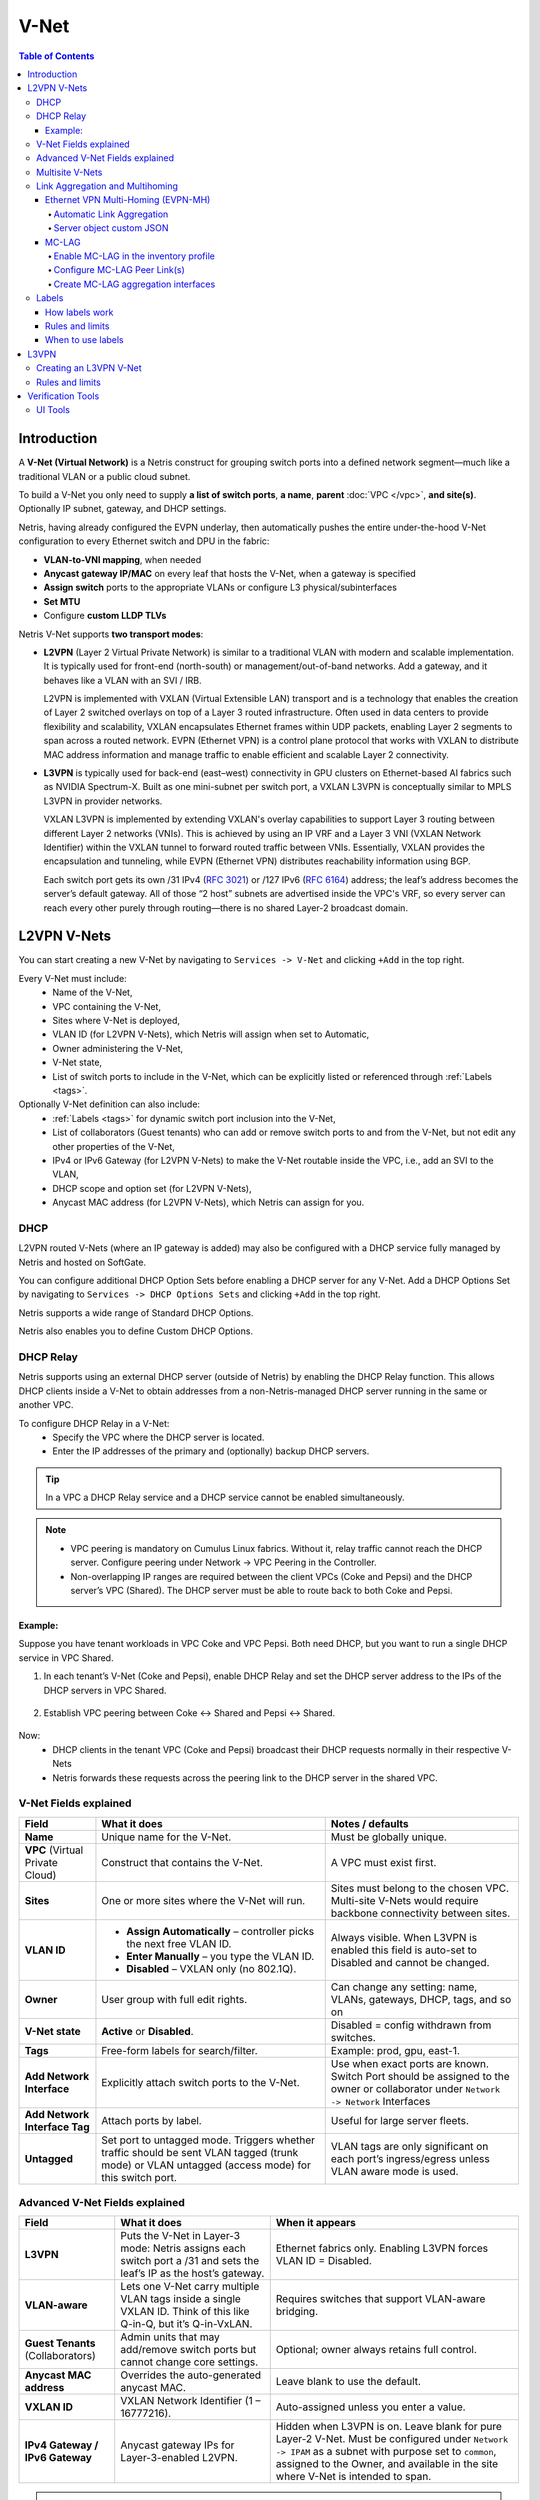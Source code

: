 .. meta::
    :description: V-Net

.. _v-net_def:


=====
V-Net
=====

.. contents:: Table of Contents
   :local:
   :depth: 4

Introduction
----------------

A **V-Net (Virtual Network)** is a Netris construct for grouping switch ports into a defined network segment—much like a traditional VLAN or a public cloud subnet.

To build a V-Net you only need to supply **a list of switch ports**, **a name**, **parent** :doc:`VPC </vpc>`, **and site(s)**. Optionally IP subnet, gateway, and DHCP settings.

Netris, having already configured the EVPN underlay, then automatically pushes the entire under-the-hood V-Net configuration to every Ethernet switch and DPU in the fabric:

* **VLAN-to-VNI mapping**, when needed
* **Anycast gateway IP/MAC** on every leaf that hosts the V-Net, when a gateway is specified
* **Assign switch** ports to the appropriate VLANs or configure L3 physical/subinterfaces
* **Set MTU**
* Configure **custom LLDP TLVs**

Netris V-Net supports **two transport modes**:

* **L2VPN** (Layer 2 Virtual Private Network) is similar to a traditional VLAN with modern and scalable implementation. It is typically used for front-end (north-south) or management/out-of-band networks. Add a gateway, and it behaves like a VLAN with an SVI / IRB.

  L2VPN is implemented with VXLAN (Virtual Extensible LAN) transport and is a technology that enables the creation of Layer 2 switched overlays on top of a Layer 3 routed infrastructure. Often used in data centers to provide flexibility and scalability, VXLAN encapsulates Ethernet frames within UDP packets, enabling Layer 2 segments to span across a routed network.
  EVPN (Ethernet VPN) is a control plane protocol that works with VXLAN to distribute MAC address information and manage traffic to enable efficient and scalable Layer 2 connectivity.

* **L3VPN** is typically used for back-end (east–west) connectivity in GPU clusters on Ethernet-based AI fabrics such as NVIDIA Spectrum-X. Built as one mini-subnet per switch port, a VXLAN L3VPN is conceptually similar to MPLS L3VPN in provider networks.

  VXLAN L3VPN is implemented by extending VXLAN's overlay capabilities to support Layer 3 routing between different Layer 2 networks (VNIs). This is achieved by using an IP VRF and a Layer 3 VNI (VXLAN Network Identifier) within the VXLAN tunnel to forward routed traffic between VNIs. Essentially, VXLAN provides the encapsulation and tunneling, while EVPN (Ethernet VPN) distributes reachability information using BGP.

  Each switch port gets its own /31 IPv4 (`RFC 3021 <https://datatracker.ietf.org/doc/html/rfc3021>`_) or /127 IPv6 (`RFC 6164 <https://datatracker.ietf.org/doc/html/rfc6164>`_) address; the leaf’s address becomes the server’s default gateway. All of those “2 host” subnets are advertised inside the VPC's VRF, so every server can reach every other purely through routing—there is no shared Layer-2 broadcast domain.

L2VPN V-Nets
----------------
You can start creating a new V-Net by navigating to ``Services -> V-Net`` and clicking ``+Add`` in the top right.

Every V-Net must include:
  - Name of the V-Net,
  - VPC containing the V-Net,
  - Sites where V-Net is deployed,
  - VLAN ID (for L2VPN V-Nets), which Netris will assign when set to Automatic,
  - Owner administering the V-Net,
  - V-Net state,
  - List of switch ports to include in the V-Net, which can be explicitly listed or referenced through :ref:`Labels <tags>`.

Optionally V-Net definition can also include:
  - :ref:`Labels <tags>` for dynamic switch port inclusion into the V-Net,
  - List of collaborators (Guest tenants) who can add or remove switch ports to and from the V-Net, but not edit any other properties of the V-Net,
  - IPv4 or IPv6 Gateway (for L2VPN V-Nets) to make the V-Net routable inside the VPC, i.e., add an SVI to the VLAN,
  - DHCP scope and option set (for L2VPN V-Nets),
  - Anycast MAC address (for L2VPN V-Nets), which Netris can assign for you.

.. image:: images/vnet-example.png
    :alt: Example V-Net configuration
    :align: center
    :class: with-shadow

DHCP
^^^^^^^^^^^^^^^^^^^^^^^^
L2VPN routed V-Nets (where an IP gateway is added) may also be configured with a DHCP service fully managed by Netris and hosted on SoftGate.

You can configure additional DHCP Option Sets before enabling a DHCP server for any V-Net. Add a DHCP Options Set by navigating to ``Services -> DHCP Options Sets`` and clicking ``+Add`` in the top right.

.. image:: images/dhcp-option-set.png
    :alt: DHCP Option Set
    :align: center
    :class: with-shadow

.. raw:: html

  <br />

Netris supports a wide range of Standard DHCP Options.

.. image:: images/dhcp-standard-options.png
    :alt: Standard DHCP Options
    :align: center
    :class: with-shadow

.. raw:: html

  <br />

Netris also enables you to define Custom DHCP Options.

.. image:: images/dhcp-custom-options.png
    :alt: Custom DHCP Options
    :align: center
    :class: with-shadow

.. raw:: html

  <br />

DHCP Relay
^^^^^^^^^^^^^^^^^^^^^^^^
Netris supports using an external DHCP server (outside of Netris) by enabling the DHCP Relay function. This allows DHCP clients inside a V-Net to obtain addresses from a non-Netris-managed DHCP server running in the same or another VPC.

To configure DHCP Relay in a V-Net:
 - Specify the VPC where the DHCP server is located.
 - Enter the IP addresses of the primary and (optionally) backup DHCP servers.
  
.. tip::
  In a VPC a DHCP Relay service and a DHCP service cannot be enabled simultaneously.

.. image:: images/dhcp-relay.png
    :alt: DHCP Relay
    :align: center
    :class: with-shadow

.. raw:: html

    <br />

.. note::
  * VPC peering is mandatory on Cumulus Linux fabrics. Without it, relay traffic cannot reach the DHCP server. Configure peering under Network → VPC Peering in the Controller.
  * Non-overlapping IP ranges are required between the client VPCs (Coke and Pepsi) and the DHCP server’s VPC (Shared). The DHCP server must be able to route back to both Coke and Pepsi.

.. raw:: html

  <br />

Example:
""""""""

Suppose you have tenant workloads in VPC Coke and VPC Pepsi. Both need DHCP, but you want to run a single DHCP service in VPC Shared.

.. image:: images/dhcp-relay-diagram.png
    :alt: DHCP Relay
    :align: center
    :class: with-shadow

.. raw:: html

  <br />

1. In each tenant’s V-Net (Coke and Pepsi), enable DHCP Relay and set the DHCP server address to the IPs of the DHCP servers in VPC Shared.

  .. image:: images/dhcp-relay-coke.png
      :alt: DHCP Relay
      :align: center
      :class: with-shadow

  .. raw:: html

    <br />

  .. image:: images/dhcp-relay-pepsi.png
      :alt: DHCP Relay
      :align: center
      :class: with-shadow

  .. raw:: html

    <br />

  .. image:: images/dhcp-relay-shared.png
      :alt: DHCP Relay
      :align: center
      :class: with-shadow

  .. raw:: html

    <br />

2. Establish VPC peering between Coke ↔ Shared and Pepsi ↔ Shared.

  .. image:: images/dhcp-relay-vpc-peer-coke.png
      :alt: DHCP Relay
      :align: center
      :class: with-shadow

  .. raw:: html

    <br />

  .. image:: images/dhcp-relay-vpc-peer-pepsi.png
      :alt: DHCP Relay
      :align: center
      :class: with-shadow

  .. raw:: html

    <br />


Now:
 - DHCP clients in the tenant VPC (Coke and Pepsi) broadcast their DHCP requests normally in their respective V-Nets
 - Netris forwards these requests across the peering link to the DHCP server in the shared VPC.

V-Net Fields explained
^^^^^^^^^^^^^^^^^^^^^^^^

.. list-table::
   :header-rows: 1

   * - **Field**
     - What it does
     - Notes / defaults
   * - **Name**
     - Unique name for the V-Net.
     - Must be globally unique.
   * - **VPC** (Virtual Private Cloud)
     - Construct that contains the V-Net.
     - A VPC must exist first.
   * - **Sites**
     - One or more sites where the V-Net will run.
     - Sites must belong to the chosen VPC. Multi-site V-Nets would require backbone connectivity between sites.
   * - **VLAN ID**
     - • **Assign Automatically** – controller picks the next free VLAN ID.
       • **Enter Manually** – you type the VLAN ID.
       • **Disabled** – VXLAN only (no 802.1Q).
     - Always visible. When L3VPN is enabled this field is auto-set to Disabled and cannot be changed.
   * - **Owner**
     - User group with full edit rights.
     - Can change any setting: name, VLANs, gateways, DHCP, tags, and so on
   * - **V-Net state**
     - **Active** or **Disabled**.
     - Disabled = config withdrawn from switches.
   * - **Tags**
     - Free-form labels for search/filter.
     - Example: prod, gpu, east-1.
   * - **Add Network Interface**
     - Explicitly attach switch ports to the V-Net.
     - Use when exact ports are known. Switch Port should be assigned to the owner or collaborator under ``Network -> Network`` Interfaces
   * - **Add Network Interface Tag**
     - Attach ports by label.
     - Useful for large server fleets.
   * - **Untagged**
     - Set port to untagged mode. Triggers whether traffic should be sent VLAN tagged (trunk mode) or VLAN untagged (access mode) for this switch port.
     - VLAN tags are only significant on each port’s ingress/egress unless VLAN aware mode is used.

Advanced V-Net Fields explained
^^^^^^^^^^^^^^^^^^^^^^^^^^^^^^^^
.. list-table::
   :header-rows: 1

   * - **Field**
     - What it does
     - When it appears
   * - **L3VPN**
     - Puts the V-Net in Layer-3 mode: Netris assigns each switch port a /31 and sets the leaf’s IP as the host’s gateway.
     - Ethernet fabrics only. Enabling L3VPN forces VLAN ID = Disabled.
   * - **VLAN-aware**
     - Lets one V-Net carry multiple VLAN tags inside a single VXLAN ID. Think of this like Q-in-Q, but it’s Q-in-VxLAN.
     - Requires switches that support VLAN-aware bridging.
   * - **Guest Tenants** (Collaborators)
     - Admin units that may add/remove switch ports but cannot change core settings.
     - Optional; owner always retains full control.
   * - **Anycast MAC address**
     - Overrides the auto-generated anycast MAC.
     - Leave blank to use the default.
   * - **VXLAN ID**
     - VXLAN Network Identifier (1 – 16777216).
     - Auto-assigned unless you enter a value.
   * - **IPv4 Gateway / IPv6 Gateway**
     - Anycast gateway IPs for Layer-3-enabled L2VPN.
     - Hidden when L3VPN is on. Leave blank for pure Layer-2 V-Net. Must be configured under ``Network -> IPAM`` as a subnet with purpose set to ``common``, assigned to the Owner, and available in the site where V-Net is intended to span.

.. warning::
    Many switches cannot autodetect 1Gbps link speed. If attaching hosts with 1Gbps NICs to 10Gbps switch ports, set the speed for the given Switch Port from Auto(default) to 1Gbps. You can edit a port in ``Network -> Network Interfaces`` individually or in bulk.



Multisite V-Nets
^^^^^^^^^^^^^^^^^^^^^^^^
Any V-Net may span multiple sites. If the V-Net spans multiple sites and you add a gateway, you must first create the subnet under ``Network -> Subnets`` and assign it to all sites the V-Net will span (You can define additional sites in ``Network -> Sites``). This way the anycast IP is valid everywhere.


.. image:: images/vnet-multisite.png
    :alt: Multisite V-Net
    :align: center
    :class: with-shadow

.. raw:: html

  <br />


Link Aggregation and Multihoming
^^^^^^^^^^^^^^^^^^^^^^^^^^^^^^^^^^^^^^^^^^^^^^^^
**Link Aggregation (LAG)**, also known as link bundling, Ethernet/network/NIC bonding, or port teaming, is a method of combining (aggregating) multiple network interfaces to increase throughput beyond what a single switch port could provide and/or provide redundancy in case one of the links fails.

An endpoint may be connected to a single switch with multiple cables, which are aggregated into a single logical bonded interface. This is known as single-homing.

An endpoint may be connected to two or more switches simultaneously, with these connections aggregated into a single logical bonded interface. Often done to eliminate single points of hardware failure, this method is known as multi-homing.

.. image:: images/lag_diagram.png
    :align: center
    :alt: LAG diagram

For best results, Netris recommends enabling **Link Aggregation Control Protocol (LACP/802.3ad)** when configuring server-side bonding.

Netris fully supports both single-home and multi-home use cases, and for multi-home use cases, Netris supports EVPN-MH and MC-LAG, subject to switch hardware support.

* **EVPN-MH** (recommended by Netris) is a standardized way to multi-home a device. It uses BGP EVPN with Ethernet Segment Identifiers (ESI) for control plane and Designated Forwarder (DF) election to avoid loops. EVPN-MH works with VXLAN overlays, supports all-active and single-active configurations, and offers quick convergence via aliasing and multi-homing.
* **MC-LAG** (or MLAG) is a switch vendor feature that extends LACP across two switches, avoiding loops with a shared control domain. It requires ICCP (Inter-Chassis Control Protocol), one or more peer-links, and typically scales to two devices, providing active-active L2 forwarding. Convergence and scaling are limited compared to EVPN-MH

Ethernet VPN Multi-Homing (EVPN-MH)
""""""""""""""""""""""""""""""""""""
**Ethernet VPN Multi-Homing** (EVPN-MH) is a standards-based network feature that allows a single endpoint to connect to two or more switches for redundancy and load sharing. This setup ensures that if one switch or link fails, traffic can continue to flow through the remaining connections without needing to reconfigure the network.

You can configure EVPN-MH in Netris in one of two ways: **Automatic Link Aggregation** or **Server Object custom JSON**.

Automatic Link Aggregation
~~~~~~~~~~~~~~~~~~~~~~~~~~

**Automatic Link Aggregation** is a Netris feature that allows Netris to automatically create a bond interface for each switch port that is added to a V-Net. This prepares the network side to support bonded server connections without requiring manual configuration in the controller or switch port downtime.

The behavior of the bond is determined entirely by the **server-side configuration**. This gives the server administrator direct control over bonding behavior, enabling adjustments without waiting for network team changes, and allowing deployments to be adapted quickly and efficiently.

* Active/Standby (no LACP): The bonded links function for basic redundancy. Traffic fails over if one link goes down, but only one link is active at a time.
* Active/Active with LACP: If the server bond uses LACP, Netris detects the LACP negotiation and automatically determines which switches and switch ports the member links connect to. It then configures EVPN-MH on those switches and ports, allowing the server to take advantage of multi-homing with active/active load sharing and fault tolerance.

To enable Automatic Link Aggregation
  * Navigate to ``Network -> Inventory Profiles``.
  * Edit the Inventory Profile assigned to relevant switches and enable the ``Automatic Link Aggregation`` checkbox.

.. image:: images/inventory-profile-automatic-link-aggregation.png
   :align: center
   :alt: Inventory Profile with Automatic Link Aggregation enabled
   :class: with-shadow

.. raw:: html

  <br />


Server object custom JSON
~~~~~~~~~~~~~~~~~~~~~~~~~~
Server Object Custom JSON method enables you to exercise granular control over which endpoints get a bond interface.

In a server object definition, Netris supports the use of optional JSON snippets to describe how server NICs are grouped. When you include such a snippet to declare NICs as part of a bond, this serves as a signal to Netris to place the corresponding switch ports into a bond. Just like with the Automatic Link Aggregation method, the server administrator retains full control over the bond behavior, including whether the bond operates in active/standby or active/active mode.

.. image:: images/server-custom-json.png
   :align: center
   :alt: Server Object with custom JSON defining a bond interface
   :class: with-shadow

.. raw:: html

  <br />

.. code-block:: json
    :caption: Example JSON snippet defining a bond interface

    {
        "network": {
            "eth9": {
                "slave": "bond0",
                "mtu": 9216
            },
            "eth10": {
                "slave": "bond0",
                "mtu": 9216
            }
        }
    }

.. warning::
    The JSON method and Automatic Link Aggregation serve the same purpose. If Automatic Link Aggregation is turned on, any JSON entries are ignored.

MC-LAG
"""""""""""""""""""""""
**Mult-chassis Link Aggregation** (MC-LAG) is a switch vendor's proprietary link aggregation method available to you and supported by Netris. Please check our :ref:`Overlay Network Functions <overlay-network-functions>` to verify which switches support this functionality.

In contrast to EVPN-MH, when using MC-LAG, users are expected to manually define the aggregation interfaces in the Netris controller and explicitly specify the switch ports to be added as bond members.

Additionally, you must add the aggregation interfaces (aggX) to the V-Net instead of the individual switch ports (swpX), like you would in EVPN-MH.

.. warning::
    MC-LAG requires the use of peer-link.

Enable MC-LAG in the inventory profile
~~~~~~~~~~~~~~~~~~~~~~~~~~~~~~~~~~~~~~~
You must enable MC-LAG support in the Inventory Profile that is assigned to the switch fabric.

To enable MC-LAG support:
  - Navigate to ``Network -> Inventory Profiles``.
  - Edit the Inventory Profile that is applied to the appropriate switches and set the checkbox for ``Enable MC-LAG``.

.. image:: images/inventory-profile-set-enable-MCLAG.png
   :align: center
   :alt: Inventory Profile with Enable MC-LAG checkbox set
   :class: with-shadow

.. raw:: html

    <br />

.. warning::
    When you enable MC-LAG functionality, Netris will automatically disable EVPN-MH support. These two features are mutually exclusive in a given fabric.

Configure MC-LAG Peer Link(s)
~~~~~~~~~~~~~~~~~~~~~~~~~~~~~~~~~~~~~~~
MC-LAG requires the presence of a physical peer link between the two switches participating in an MC-LAG configuration. Netris recommends multiple peer links for redundancy.

To define a peer link in Topology Manager
  - Navigate to ``Network -> Topology``.
  - Right-click one of the switches you will use in the MC-LAG pair.
  - Select ``Create Link``.
  - In the *Create Link* dialog box, select the other switch in the MC-LAG pair in the *To Device* drop-down.
  - Set the ``MC-LAG Peer Link`` check box.
  - ENter the shared MC-LAG IPv4 address and MC-LAG anycast MAC address.

.. image:: images/create-mclag-peer-link.png
   :align: center
   :alt: Create Link dialog with MC-LAG Peer Link checkbox set
   :class: with-shadow

.. raw:: html

    <br />

.. important::
    - Multiple MC-LAG peer links between the same pair of switches must have the same MC-LAG IPv4 and MAC addresses.
    - The MC-LAG shared IPv4 address must be a part of any IPAM-defined subnet with the purpose set to loopback.
    - For MC-LAG anycast MAC address, Netris recommends choosing any MAC address from  44:38:39:ff:00:00 - 44:38:39:ff:ff:ff range. The MAC address should be globally unique compared to other links in the Netris controller, except when other links are between the same pair of switches.

Create MC-LAG aggregation interfaces
~~~~~~~~~~~~~~~~~~~~~~~~~~~~~~~~~~~~~~~
Navigate to ``Network -> Network Interfaces``, select one or more switch ports, use the bulk action menu, and select ``Add to LAG``.

.. image:: images/interfaces-bulk-action-add-to-lag.png
    :align: center
    :alt: Bulk action menu with Add to LAG option
    :class: with-shadow

.. raw:: html

    <br />

Click the ``ADD`` button and fill out other values as needed.

.. image:: images/add-to-LAG.png
    :align: center
    :alt: Add to LAG dialog
    :class: with-shadow

.. raw:: html

    <br />

You must set ``MC-LAG`` to *Enabled* and manually enter ``MC-LAG ID`` for Netris to configure the bond as MC-LAG instead of single switch LAG or EVPN-MH.

.. tip::
    The MC-LAG ID value is locally significant to the switch pair.

You can now add these new *aggX* interfaces to V-Nets the same way you normally add switch ports.

.. image:: images/interfaces-list-agg-interface.png
    :align: center
    :alt: List of network interfaces with aggregation interface
    :class: with-shadow

.. raw:: html

    <br />

.. _tags:

Labels
^^^^^^
Labels (sometimes called tags) can be used to automatically place hundreds of switch ports into a V-Net. They can work together with the :doc:`Server Cluster </server-cluster>` and manual methods, or they can replace those methods.

Because Netris knows the topology, When you label server NICs, Netris can automatically identify the connected switch ports and place them into the V-Net.

How labels work
""""""""""""""""

When defining a server object in ``Network -> Inventory`` or ``Network -> Topology``, use the *Labels* section to label each NIC on the server using the following key/value syntax.

.. code-block::

    iface.eth1 = prod
    iface.eth2 = prod
    iface.eth3 = storage
    iface.eth4 = storage

.. tip::
    The hard-coded prefix *iface*. is required; it tells Netris the label applies to that specific NIC, not the whole server.

.. image:: images/server-interface-labels.png
    :align: center
    :alt: Server interface labels
    :class: with-shadow

.. raw:: html

    <br />

To automatically add switch ports to a V-Net based on a label, in the V-net definition dialog:
  - Click the ``Add Network Interface Label`` button.
  - Enter the “value” portion of the label. E.g., *storage* is the value of *iface.eth3=storage* label.
  - Specify whether you want the switch port to be 802.1q tagged or untagged.

Based on the links defined in the Topology, Netris finds the switch ports eth1 and eth2 are connected to and adds them to the V-Net.

.. image:: images/add-vnet-interface-based-on-label.png
    :align: center
    :alt: Add Network Interface Label dialog
    :class: with-shadow

.. raw:: html

    <br />

Rules and limits
"""""""""""""""""""""

- If a port is added both directly and by label, the direct entry wins even if you remove the label from the server NIC.
- The same NIC can be untagged in only one V-Net.
- Switch ports used for underlay links are ignored.
- Works only on server objects with switch-to-server links defined.
- Labels can only be used to add switch ports to a VLAN-unaware L2VPN V-Nets. L3VPN and VLAN-aware L2VPN are not supported.

When to use labels
""""""""""""""""""
Labels can be used on their own or together with :doc:`Server Cluster </server-cluster>`.

Imagine a multi-tenant cloud operator manages hundreds of GPU servers, each with 11 network interfaces (a very typical situation): 8 interfaces for east-west traffic, 2 interfaces for north-south, and the last one for management.

The operator wants to be able to dynamically assign servers to different tenants, which means NICs *eth1* through *eth10* must be placed into the correct tenant’s VPC.

At the same time, the operator wants to keep the server’s IPMI / ILO / iDrac interface eth11 in the management VPC regardless of which tenant the server is reassigned to.

To achieve this outcome, the cloud operator can

    - Define a Server Cluster Template and only include non-management server NICs (*eth1* through *eth10*) in the template.

      .. code-block:: json

        [
            {
                "postfix": "East-West",
                "type": "l3vpn",
                "vlan": "untagged",
                "vlanID": "auto",
                "serverNics": [
                    "eth1",
                    "eth2",
                    "eth3",
                    "eth4",
                    "eth5",
                    "eth6",
                    "eth7",
                    "eth8"
                ]
            },
            {
                "postfix": "North-South-in-band-and-storage",
                "type": "l2vpn",
                "vlan": "untagged",
                "vlanID": "auto",
                "serverNics": [
                    "eth9",
                    "eth10"
                ],
                "ipv4Gateway": "192.168.7.254/21"
            }
        ]

    .. image:: images/GPU-cluster-template.png
        :align: center
        :alt: GPU Cluster Template
        :class: with-shadow

    .. raw:: html

        <br />

    - Label the IPMI (*eth11*) NIC rather than include it in the Server Cluster Template.

    .. figure:: images/label-eth11-ipmi.png
        :align: center
        :alt: Label eth11 for IPMI
        :class: with-shadow

        The operator adds a *iface.eth11=ipmi* label to each server object for *eth11*

    .. raw:: html

        <br />

    - Create a V-Net that includes this label as described earlier.

    .. figure:: images/create-vnet-label-ipmi.png
        :align: center
        :alt: Create V-Net for IPMI label
        :class: with-shadow

        The operator creates a V-Net for the management interfaces and adds network interfaces matching the *ipmi* label value.
    
    .. raw:: html

        <br />

As a result of this configuration, Netris automatically adds *eth11* into the “Management” V-Net.

When a Server Cluster is created referencing the *GPU-cluster-template*, Netris will:

  - Keep *eth11* in the Management V-Net (notice in this example the V-Net is in the Default VPC).
  - Create new *East-West* and *North-South-in-band-and-storage* V-Nets in the VPCs selected when defining the Server Cluster. See :doc:`Server Cluster documentation </server-cluster>` for more details about creating Server Clusters.
  - Place *eth1* through *eth10* into the tenant’s V-Nets as specified in the template, even though the V-Nets are in a different VPC from the Management V-Net.

When the operator needs to reallocate the GPU servers to a different tenant, they simply reassign these servers to a different tenant’s Server Cluster. Netris will reconfigure the appropriate switch ports on the appropriate switches, but will keep the *eth11* in the Management V-Net.


L3VPN
-----------------

L3VPNs are typically used for back-end (east–west) connectivity in GPU clusters on Ethernet-based AI fabrics such as NVIDIA Spectrum-X.

L3VPN turns every switch port in the V-Net into its own **/31 IPv4 (or /127 IPv6) routed link** to the server. There is **no fabric-wide broadcast domain**; all traffic is routed from the first hop. The leaf-side switch port IP is the server’s gateway.

This method is commonly used on rail-optimized AI fabrics where each server NIC is dedicated to a GPU and has an individual /31 IP. Thorough planning of the IP schema and server-side routing configuration is required for this to function. Contact Netris for more details.

Netris still moves packets over VXLAN and advertises the /31 prefixes with EVPN, giving you VRF-style isolation without MPLS.

Creating an L3VPN V-Net
^^^^^^^^^^^^^^^^^^^^^^^^

L3VPN V-Nets require you to provide much the same information as the L2VPN V-Nets, such as **a name, parent VPC, site(s), and a list of switch ports**, but with a few key differences.

    1. **Set the L3VPN checkbox**.

      - The **VLAN ID** field locks to **Disabled**.
      - Gateway and DHCP options disappear—routing is handled on the /31 links.
      - Anycast MAC address is ignored.

    2. **Add switch ports** (directly, by label) and, per port:

      - **Untagged** – makes the port an access interface.
      - **VLAN ID** – optional; enter a tag to create a routed sub-interface instead.
      - **IPv4 / IPv6** – optional; leave blank to let Netris auto-allocate the /31 or a /127 pair.

.. warning::
    Typically /31s get assigned to links with Terraform during the onboarding phase.

.. image:: images/vnet-l3vpn-set.png
    :align: center
    :class: with-shadow
    :alt: L3VPN V-Net configuration

.. raw:: html

    <br />

Behind the scenes, Netris

  #. Reserves or accepts a VXLAN ID for the V-Net.
  #. Creates a routed interface (or sub-interface if you set a VLAN ID) for each selected port.
  #. Assigns a /31 IPv4 (and /127 IPv6 if enabled) to every appropriate port on every appropriate switch.
  #. Advertises every /31 with EVPN route-type 5 so other leaves learn the host prefixes without flooding.

Rules and limits
^^^^^^^^^^^^^^^^^^^^^^^^
  - VLAN-aware mode is not available with L3VPN.
  - DHCP and anycast gateway are intentionally disabled; each server must configure its own IP on the peer side of the /31.
  - The Untagged toggle and per-port VLAN ID apply only to the interface you are adding; they never create a global broadcast domain.

With these steps you have a routed, broadcast-free V-Net ready for high-scale east–west traffic.

In larger fabrics Netris recommends turning on the optional /26 aggregation in the Inventory Profile (``Network -> Inventory Profiles``) to reduce TCAM usage in the hardware.

.. image:: images/aggregate-slash26.png
    :align: center
    :class: with-shadow
    :alt: Aggregate /26 setting in Inventory Profile

.. raw:: html

    <br />

Verification Tools
----------------

UI Tools
^^^^^^^^^^

You can view all existing V-Nets by navigating to  ``Services -> V-Net``.

.. image:: images/vnet-list.png
    :align: center
    :class: with-shadow
    :alt: V-Net list

.. raw:: html

    <br />

You can view additional operational details of any V-Net by clicking on the chevron to the left of the V-Net name to expand the view.

.. image:: images/vnet-list-expand.png
    :align: center
    :class: with-shadow
    :alt: Expanded V-Net list

.. raw:: html

    <br />
